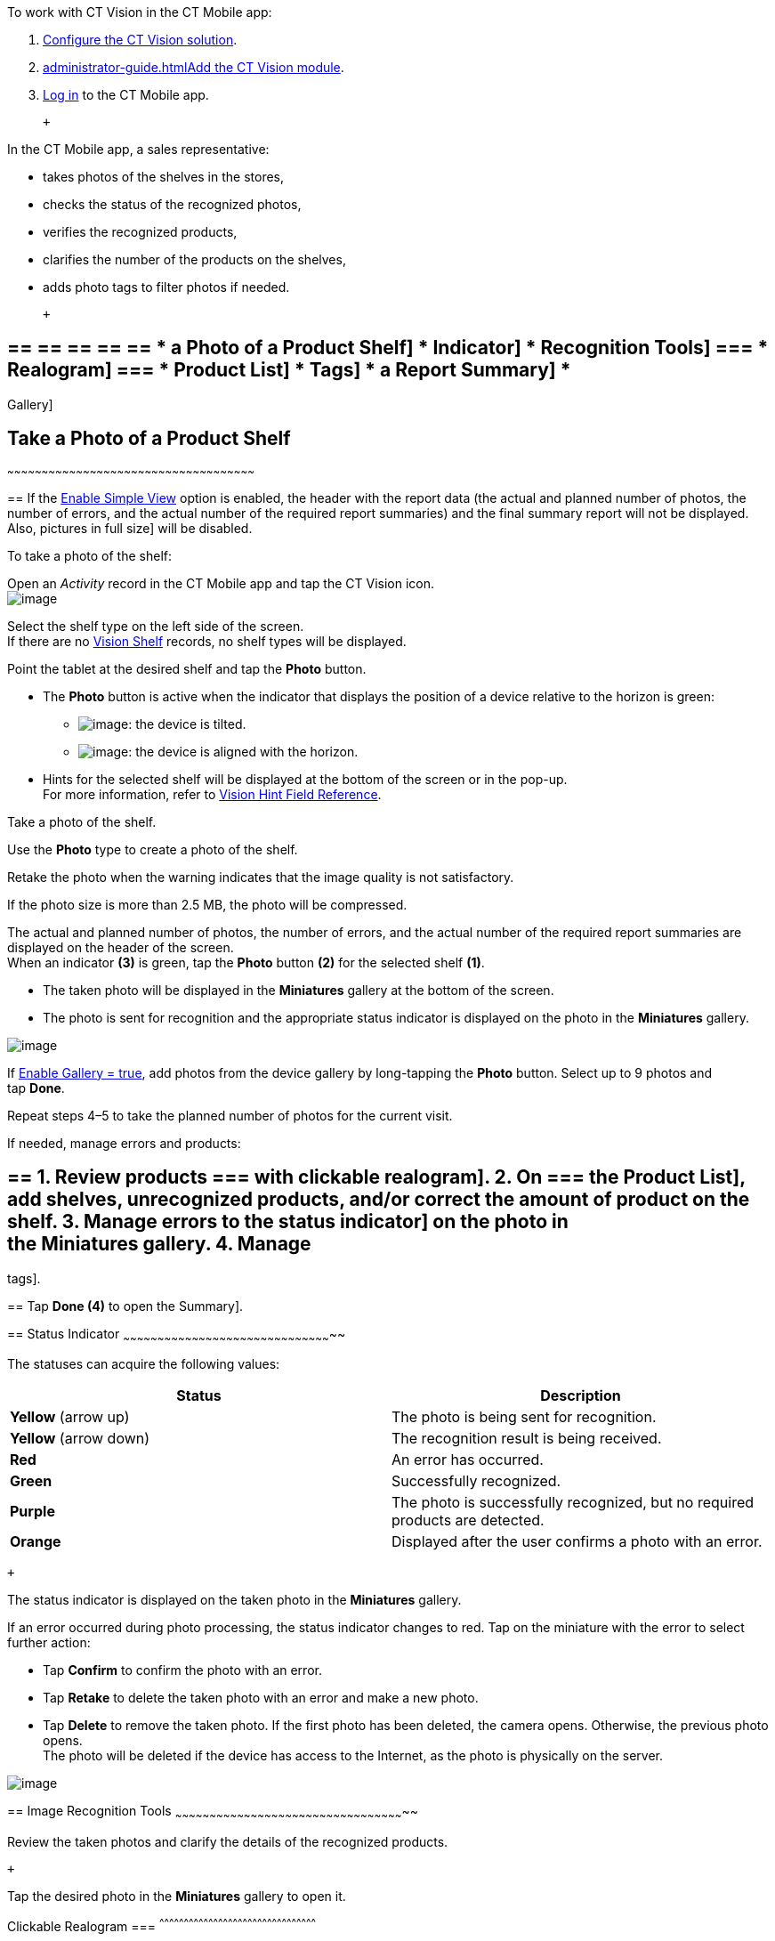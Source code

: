 To work with CT Vision in the CT Mobile app:

1.  link:getting-started-2-9.html[Configure the CT Vision solution].
2.  link:administrator-guide.html[]link:5-configuring-ct-mobile-to-work-with-ct-vision-ir-2-9.html[Add
the CT Vision module].
3.  https://help.customertimes.com/articles/ct-mobile-ios-en/logging-in[Log
in] to the CT Mobile app.

 +

In the CT Mobile app, a sales representative:

* takes photos of the shelves in the stores,
* checks the status of the recognized photos,
* verifies the recognized products,
* clarifies the number of the products on the shelves,
* adds photo tags to filter photos if needed.

 +

== == == == == == * a Photo of a Product Shelf] * Indicator] * Recognition Tools] === * Realogram] === * Product List] * Tags] * a Report Summary] *
Gallery]

== [[h2__1221438961]] Take a Photo of a Product Shelf
~~~~~~~~~~~~~~~~~~~~~~~~~~~~~~~~~~~~~~~~~~~~~~~~~~~~~~~~~~~~~~~~~~~~~~~~~~~~~~~~~~~~~~~~~~~~~~~~~~~~~~~~~~~~

== 
If the link:vision-object-field-reference-ir-2-9.html[Enable Simple View] option is enabled, the header with the report data (the actual and planned number of photos, the number of errors, and the actual number of the required report summaries) and the final summary report will not be displayed. Also,
pictures in full size] will be disabled.

To take a photo of the shelf:

Open an _Activity_ record in the CT Mobile app and tap the CT Vision
icon. +
image:../Storage/ct-vision-ir-en-publication/Start%20CT%20Vision.png[image] +

Select the shelf type on the left side of the screen. +
If there are no link:vision-shelf-field-reference-ir-2-9.html[Vision
Shelf] records, no shelf types will be displayed.

Point the tablet at the desired shelf and tap the *Photo* button.

* The *Photo* button is active when the indicator that displays the
position of a device relative to the horizon is green:
** image:../Storage/ct-vision-ir-en-publication/ct-orders-spring-21-2021-03-12.png[image]: the
device is tilted.
** image:../Storage/ct-vision-ir-en-publication/ct-orders-spring-21-2021-03-12-1.png[image]:
the device is aligned with the horizon. +
* Hints for the selected shelf will be displayed at the bottom of the
screen or in the pop-up. +
For more information, refer to
link:vision-hint-field-reference-ir-2-9.html[Vision Hint Field
Reference].

Take a photo of the shelf.

Use the *Photo* type to create a photo of the shelf.

Retake the photo when the warning indicates that the image quality is
not satisfactory. 

If the photo size is more than 2.5 MB, the photo will be compressed.

The actual and planned number of photos, the number of errors, and the
actual number of the required report summaries are displayed on the
header of the screen. +
When an indicator *(3)* is green, tap the *Photo* button *(2)* for the
selected shelf *(1)*.

* The taken photo will be displayed in the *Miniatures* gallery at the
bottom of the screen.
* The photo is sent for recognition and the appropriate status indicator
is displayed on the photo in the *Miniatures* gallery.

image:../Storage/ct-vision-ir-en-publication/working-with-ct-vision-2021-03-24-3.png[image] +

If link:vision-object-field-reference-ir-2-9.html[Enable Gallery =
true], add photos from the device gallery by long-tapping
the *Photo* button. Select up to 9 photos and tap *Done*.

Repeat steps 4–5 to take the planned number of photos for the current
visit.

If needed, manage errors and products:

== == 1.  Review products === with clickable realogram]. 2.  On === the Product List], add shelves, unrecognized products, and/or correct the amount of product on the shelf. 3.  Manage errors to the status indicator] on the photo in the *Miniatures* gallery. 4. Manage
tags].

== 
Tap *Done (4)* to open the 
Summary]. +

== 
[[h2_691734370]] Status Indicator
~~~~~~~~~~~~~~~~~~~~~~~~~~~~~~~~~~~~~~~~~~~~~~~~~~~~~~~~~~~~~~~~~~~~~~~~~~~~~~~~~~~~~~~~~~~~

The statuses can acquire the following values: +

[width="100%",cols="50%,50%",]
|=======================================================================
|*Status* + |*Description*

|*Yellow* (arrow up) + |The photo is being sent for recognition.

|*Yellow* (arrow down) |The recognition result is being received.

|*Red* |An error has occurred.

|*Green* |Successfully recognized.

|*Purple* + |The photo is successfully recognized, but no required
products are detected. +

|*Orange* + |Displayed after the user confirms a photo with an error. +
|=======================================================================

 +

The status indicator is displayed on the taken photo in
the *Miniatures* gallery.

If an error occurred during photo processing, the status indicator
changes to red. Tap on the miniature with the error to select further
action:

* Tap *Confirm* to confirm the photo with an error.
* Tap *Retake* to delete the taken photo with an error and make a new
photo.
* Tap *Delete* to remove the taken photo. If the first photo has been
deleted, the camera opens. Otherwise, the previous photo opens. +
The photo will be deleted if the device has access to the Internet, as
the photo is physically on the server.

image:../Storage/ct-vision-ir-en-publication/working-with-ct-vision-2021-03-24-2.png[image]

== 
[[h2__1442951234]] Image Recognition Tools
~~~~~~~~~~~~~~~~~~~~~~~~~~~~~~~~~~~~~~~~~~~~~~~~~~~~~~~~~~~~~~~~~~~~~~~~~~~~~~~~~~~~~~~~~~~~~~~~~~~~~

Review the taken photos and clarify the details of the recognized
products.

 +

Tap the desired photo in the *Miniatures* gallery to open it.

[[h3_2072273480]]
Clickable Realogram
=== 
^^^^^^^^^^^^^^^^^^^^^^^^^^^^^^^^^^^^^^^^^^^^^^^^^^^^^^^^^^^^^^^^^^^^^^^^^^^^^^^^^^^^^^^^^^^^^^^^

To view the clickable realogram:

== 
1.  Tap the image:../Storage/ct-vision-ir-en-publication/ct-orders-spring-21-2021-03-12-4.png[image] icon *(1)* on the photo to turn on the clickable realogram. * each shelf will be highlighted with a specific color, and the recognized products will be highlighted with the frame of another specific color. * Tap the recognized product to see the details. link:product-image-field-reference-2-9.html[The product previews] are loaded from the CT Vision server. + image:../Storage/ct-vision-ir-en-publication/Recognized%20Product%20at%20Clickable%20Realogram.png[image] + * tap the image:../Storage/ct-vision-ir-en-publication/ct-orders-spring-21-2021-03-12-3.png[image] icon *(2)* to delete a photo. * tap the image:../Storage/ct-vision-ir-en-publication/working-with-ct-vision-2021-03-24-1.png[image] icon *(3)* to go back to taking photo mode. * tap *Done (4)* to open the
Summary].

image:../Storage/ct-vision-ir-en-publication/working-with-ct-vision-2021-03-24-2.jpg[image]

[[h2__41293257]]

[[h3_1017582017]]
Shelf Product List
=== 
^^^^^^^^^^^^^^^^^^^^^^^^^^^^^^^^^^^^^^^^^^^^^^^^^^^^^^^^^^^^^^^^^^^^^^^^^^^^^^^^^^^^^^^^^^^^^^^

To view the Shelf Product list:

1.  Tap
the image:../Storage/ct-vision-ir-en-publication/Shelf%20Product%20List%20Button.png[image] button.
2.  Review products on the shelves on the *Shelf Product List* screen:
1.  In the *Product Info* column, tap the shelf name to expand the shelf
and review products.
2.  Tap the *Plus* button next to the desired shelf to add the
unrecognized product. The product will be highlighted with a red
color. +
image:../Storage/ct-vision-ir-en-publication/Shelf%20Product%20List%20Add%20Product.png[image] +
3.  In the *Facing* column, change the number of the desired product, if
necessary. The updated number will be highlighted in red color.
4.  The *Shelf Share* and *Length* parameters are calculated per shelf,
not per each product. +
image:../Storage/ct-vision-ir-en-publication/Shelf%20Product%20List.png[image]
3.  Tap *Save*.

== 
[[h2_491461789]] Photo Tags
^^^^^^^^^^^^^^^^^^^^^^^^^^^^^^^^^^^^^^^^^^^^^^^^^^^^^^^^^^^^^^^^^^^^^^^^^^^^^^^^^^^^^^

To enable photo tags for the CT Mobile application, add the *Tag*
offline object in the
https://help.customertimes.com/smart/project-ct-mobile-en/ct-mobile-control-panel-offline-objects[CT
Mobile Control
Panel]/https://help.customertimes.com/smart/project-ct-mobile-en/ct-mobile-control-panel-offline-objects-new[CT
Mobile Control Panel 2.0].

If enabled, add a photo tag to the desired photos.

== 1.  Tap a photo in the *Miniatures* gallery. 2.  Click on the photo tag icon on the selected photo. 3.  In the pop-up, tap to select tags from
available tags] to add them to a photo. +
image:../Storage/ct-vision-ir-en-publication/Tags%2001.png[image]
4.  Click image:../Storage/ct-vision-ir-en-publication/working-with-ct-vision-2021-03-24-1.png[image] to
go back to taking photos.

The tag is added. In the *Miniatures* gallery, the photo tag icon is
displayed on the photo.

image:../Storage/ct-vision-ir-en-publication/Tags%2002.png[image]

[[h2__1267691643]]

== [[h2_1831185552]] Create a Report Summary
~~~~~~~~~~~~~~~~~~~~~~~~~~~~~~~~~~~~~~~~~~~~~~~~~~~~~~~~~~~~~~~~~~~~~~~~~~~~~~~~~~~~~~~~~~~~~~~~~~~

* Review the report:
** In the *Pictures Total*, compare the planned and taken number of
photos. +
If there are no shelves or the planned number is not set, the planned
number of photos is taken from the *Plan* field of the
link:vision-object-field-reference-ir-2-9.html[Vision Object] record.
Otherwise, the planned number is the sum of the values from
the *Plan* field
of the link:vision-shelf-field-reference-ir-2-9.html[Vision
Shelf] records.
** In the *Pictures Absence*, verify shelves, for which there is no
photo or the actual number of photos is less than the number specified
in the *Plan* field of the _CTM Settings_ record with
the link:vision-shelf-field-reference-ir-2-9.html[Visit Shelf] record
type.
* Tap** Accept** to save the report.
* Tap *Try again* to go back to taking photos and managing errors.

image:../Storage/ct-vision-ir-en-publication/working-with-ct-vision-2021-03-24.jpg[image]

== [[h2_566778463]] Pictures Gallery
~~~~~~~~~~~~~~~~~~~~~~~~~~~~~~~~~~~~~~~~~~~~~~~~~~~~~~~~~~~~~~~~~~~~~~~~~~~~~~~~~~~~~~~~~~~

Realogram view is not available while seeing photos in Picture Gallery.

== 
the Pictures gallery] to the object (e.g., _Account_) mobile layout to
view photos that you have taken. +

* In the case of many photos, scroll them horizontally.
* Filter photos by dates and tags.
* Tap the photo to open the gallery and view photos in a full size. This
feature is disabled
if the link:vision-object-field-reference-ir-2-9.html[Enable Simple
View] option is turned on. +
* While viewing photos in a full size, tap
the image:../Storage/ct-vision-ir-en-publication/working-with-ct-vision-in-the-ct-mobile-app/fullsize-photo-tag-icon.png[image]
icon to see the photo tags. +
Photo tags are displayed according to their object and/or its record
type. For example, if a photo was created on the Account object, you
will see only photo tags that are also created for the Account object.
Or, if a photo was created on the _Customer_ record type of the Account
object, you will see only photo tags that are also created for the
_Customer_ record type. 

image:../Storage/ct-vision-ir-en-publication/ctvision-ios-accounts-pictures-filter.png[image]
